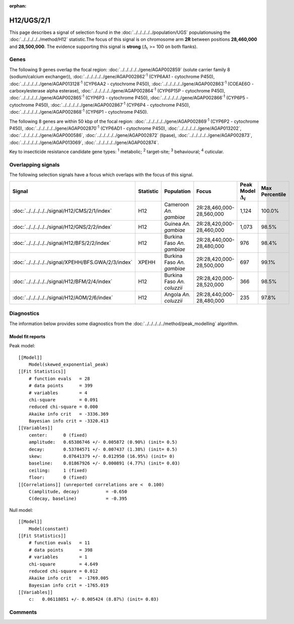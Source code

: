 :orphan:




H12/UGS/2/1
===========

This page describes a signal of selection found in the
:doc:`../../../../../population/UGS` populationusing the :doc:`../../../../../method/H12` statistic.The focus of this signal is on chromosome arm
**2R** between positions **28,460,000** and
**28,500,000**.
The evidence supporting this signal is
**strong** (:math:`\Delta_{i}` >= 100 on both flanks).

.. raw:: html
    :file: peak_location.html

.. raw:: html

    <div class='bokeh-figure figure'><p class='caption'>
    <strong>Signal location</strong>. Blue markers show the values of the selection statistic.
    The dashed black line shows the fitted peak model. The shaded red area shows the focus of the
    selection signal. The shaded blue area shows the genomic region in linkage with the
    selection event. Use the mouse wheel or the controls at the top right of the plot to zoom
    in, and hover over genes to see gene names and descriptions.
    </p></div>

Genes
-----




The following 9 genes overlap the focal region: :doc:`../../../../../gene/AGAP002859` (solute carrier family 8 (sodium/calcium exchanger)),  :doc:`../../../../../gene/AGAP002862`:sup:`1` (CYP6AA1 - cytochrome P450),  :doc:`../../../../../gene/AGAP013128`:sup:`1` (CYP6AA2 - cytochrome P450),  :doc:`../../../../../gene/AGAP002863`:sup:`1` (COEAE6O - carboxylesterase alpha esterase),  :doc:`../../../../../gene/AGAP002864`:sup:`1` (CYP6P15P - cytochrome P450),  :doc:`../../../../../gene/AGAP002865`:sup:`1` (CYP6P3 - cytochrome P450),  :doc:`../../../../../gene/AGAP002866`:sup:`1` (CYP6P5 - cytochrome P450),  :doc:`../../../../../gene/AGAP002867`:sup:`1` (CYP6P4 - cytochrome P450),  :doc:`../../../../../gene/AGAP002868`:sup:`1` (CYP6P1 - cytochrome P450).




The following 8 genes are within 50 kbp of the focal
region: :doc:`../../../../../gene/AGAP002869`:sup:`1` (CYP6P2 - cytochrome P450),  :doc:`../../../../../gene/AGAP002870`:sup:`1` (CYP6AD1 - cytochrome P450),  :doc:`../../../../../gene/AGAP013202`,  :doc:`../../../../../gene/AGAP000586`,  :doc:`../../../../../gene/AGAP002872` (lipase),  :doc:`../../../../../gene/AGAP002873`,  :doc:`../../../../../gene/AGAP013069`,  :doc:`../../../../../gene/AGAP002874`.


Key to insecticide resistance candidate gene types: :sup:`1` metabolic;
:sup:`2` target-site; :sup:`3` behavioural; :sup:`4` cuticular.

Overlapping signals
-------------------

The following selection signals have a focus which overlaps with the
focus of this signal.

.. cssclass:: table-hover
.. list-table::
    :widths: auto
    :header-rows: 1

    * - Signal
      - Statistic
      - Population
      - Focus
      - Peak Model :math:`\Delta_{i}`
      - Max Percentile
    * - :doc:`../../../../../signal/H12/CMS/2/1/index`
      - H12
      - Cameroon *An. gambiae*
      - 2R:28,460,000-28,560,000
      - 1,124
      - 100.0%
    * - :doc:`../../../../../signal/H12/GNS/2/2/index`
      - H12
      - Guinea *An. gambiae*
      - 2R:28,420,000-28,460,000
      - 1,073
      - 98.5%
    * - :doc:`../../../../../signal/H12/BFS/2/2/index`
      - H12
      - Burkina Faso *An. gambiae*
      - 2R:28,440,000-28,480,000
      - 976
      - 98.4%
    * - :doc:`../../../../../signal/XPEHH/BFS.GWA/2/3/index`
      - XPEHH
      - Burkina Faso *An. gambiae*
      - 2R:28,420,000-28,500,000
      - 697
      - 99.1%
    * - :doc:`../../../../../signal/H12/BFM/2/4/index`
      - H12
      - Burkina Faso *An. coluzzii*
      - 2R:28,420,000-28,520,000
      - 366
      - 98.5%
    * - :doc:`../../../../../signal/H12/AOM/2/6/index`
      - H12
      - Angola *An. coluzzii*
      - 2R:28,440,000-28,480,000
      - 235
      - 97.8%
    




Diagnostics
-----------

The information below provides some diagnostics from the
:doc:`../../../../../method/peak_modelling` algorithm.

.. raw:: html

    <div class="figure">
    <img src="../../../../../_static/data/signal/H12/UGS/2/1/peak_finding.png"/>
    <p class="caption"><strong>Selection signal in context</strong>. @@TODO</p>
    </div>

.. raw:: html

    <div class="figure">
    <img src="../../../../../_static/data/signal/H12/UGS/2/1/peak_targetting.png"/>
    <p class="caption"><strong>Peak targetting</strong>. @@TODO</p>
    </div>

.. raw:: html

    <div class="figure">
    <img src="../../../../../_static/data/signal/H12/UGS/2/1/peak_fit.png"/>
    <p class="caption"><strong>Peak fitting diagnostics</strong>. @@TODO</p>
    </div>

Model fit reports
~~~~~~~~~~~~~~~~~

Peak model::

    [[Model]]
        Model(skewed_exponential_peak)
    [[Fit Statistics]]
        # function evals   = 28
        # data points      = 399
        # variables        = 4
        chi-square         = 0.091
        reduced chi-square = 0.000
        Akaike info crit   = -3336.369
        Bayesian info crit = -3320.413
    [[Variables]]
        center:      0 (fixed)
        amplitude:   0.65386746 +/- 0.005872 (0.90%) (init= 0.5)
        decay:       0.53784571 +/- 0.007437 (1.38%) (init= 0.5)
        skew:        0.07641379 +/- 0.012950 (16.95%) (init= 0)
        baseline:    0.01867926 +/- 0.000891 (4.77%) (init= 0.03)
        ceiling:     1 (fixed)
        floor:       0 (fixed)
    [[Correlations]] (unreported correlations are <  0.100)
        C(amplitude, decay)          = -0.650 
        C(decay, baseline)           = -0.395 


Null model::

    [[Model]]
        Model(constant)
    [[Fit Statistics]]
        # function evals   = 11
        # data points      = 398
        # variables        = 1
        chi-square         = 4.649
        reduced chi-square = 0.012
        Akaike info crit   = -1769.005
        Bayesian info crit = -1765.019
    [[Variables]]
        c:   0.06118051 +/- 0.005424 (8.87%) (init= 0.03)



Comments
--------


.. raw:: html

    <div id="disqus_thread"></div>
    <script>
    
    (function() { // DON'T EDIT BELOW THIS LINE
    var d = document, s = d.createElement('script');
    s.src = 'https://agam-selection-atlas.disqus.com/embed.js';
    s.setAttribute('data-timestamp', +new Date());
    (d.head || d.body).appendChild(s);
    })();
    </script>
    <noscript>Please enable JavaScript to view the <a href="https://disqus.com/?ref_noscript">comments.</a></noscript>


